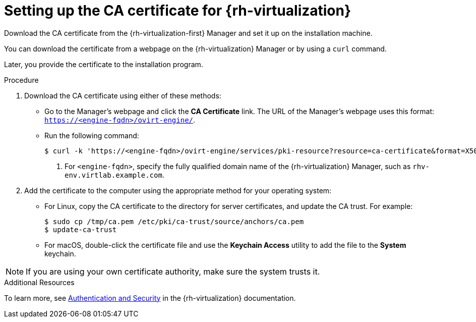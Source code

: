 // Module included in the following assemblies:
//
// * installing/installing_rhv/installing-rhv-custom.adoc
// * installing/installing_rhv/installing-rhv-default.adoc

[id="installing-rhv-setting-up-ca-certificate_{context}"]
= Setting up the CA certificate for {rh-virtualization}

Download the CA certificate from the {rh-virtualization-first} Manager and set it up on the installation machine.

You can download the certificate from a webpage on the {rh-virtualization} Manager or by using a `curl` command.

Later, you provide the certificate to the installation program.

.Procedure

. Download the CA certificate using either of these methods:
** Go to the Manager's webpage and click the *CA Certificate* link. The URL of the Manager's webpage uses this format: `https://<engine-fqdn>/ovirt-engine/`.
** Run the following command:
+
----
$ curl -k 'https://<engine-fqdn>/ovirt-engine/services/pki-resource?resource=ca-certificate&format=X509-PEM-CA' -o /tmp/ca.pem  <1>
----
<1> For `<engine-fqdn>`, specify the fully qualified domain name of the {rh-virtualization} Manager, such as `rhv-env.virtlab.example.com`.

. Add the certificate to the computer using the appropriate method for your operating system:
** For Linux, copy the CA certificate to the directory for server certificates, and update the CA trust. For example:
+
----
$ sudo cp /tmp/ca.pem /etc/pki/ca-trust/source/anchors/ca.pem
$ update-ca-trust
----
+
** For macOS, double-click the certificate file and use the *Keychain Access* utility to add the file to the *System* keychain.

[NOTE]
====
If you are using your own certificate authority, make sure the system trusts it.
====

.Additional Resources
To learn more, see link:https://access.redhat.com/documentation/en-us/red_hat_virtualization/4.0/html/rest_api_guide/documents-002_authentication_and_security[Authentication and Security] in the {rh-virtualization} documentation.
